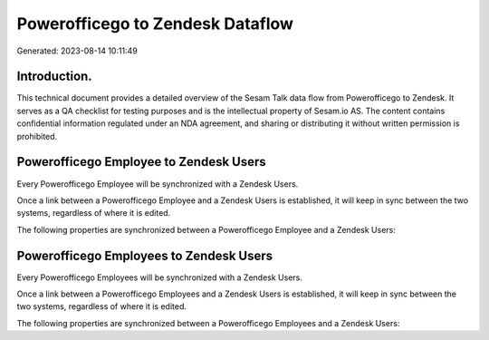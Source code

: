 =================================
Powerofficego to Zendesk Dataflow
=================================

Generated: 2023-08-14 10:11:49

Introduction.
------------

This technical document provides a detailed overview of the Sesam Talk data flow from Powerofficego to Zendesk. It serves as a QA checklist for testing purposes and is the intellectual property of Sesam.io AS. The content contains confidential information regulated under an NDA agreement, and sharing or distributing it without written permission is prohibited.

Powerofficego Employee to Zendesk Users
---------------------------------------
Every Powerofficego Employee will be synchronized with a Zendesk Users.

Once a link between a Powerofficego Employee and a Zendesk Users is established, it will keep in sync between the two systems, regardless of where it is edited.

The following properties are synchronized between a Powerofficego Employee and a Zendesk Users:

.. list-table::
   :header-rows: 1

   * - Powerofficego Employee Property
     - Zendesk Users Property
     - Zendesk Data Type


Powerofficego Employees to Zendesk Users
----------------------------------------
Every Powerofficego Employees will be synchronized with a Zendesk Users.

Once a link between a Powerofficego Employees and a Zendesk Users is established, it will keep in sync between the two systems, regardless of where it is edited.

The following properties are synchronized between a Powerofficego Employees and a Zendesk Users:

.. list-table::
   :header-rows: 1

   * - Powerofficego Employees Property
     - Zendesk Users Property
     - Zendesk Data Type

